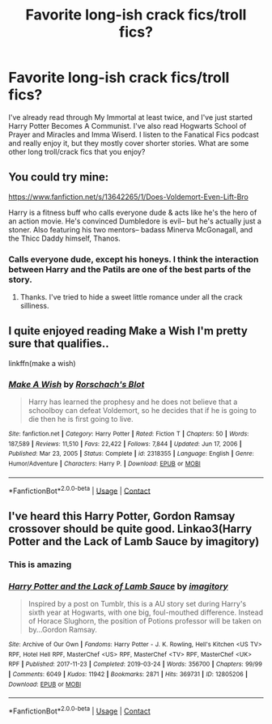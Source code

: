 #+TITLE: Favorite long-ish crack fics/troll fics?

* Favorite long-ish crack fics/troll fics?
:PROPERTIES:
:Author: dunmer-is-stinky
:Score: 3
:DateUnix: 1619389654.0
:DateShort: 2021-Apr-26
:FlairText: Request
:END:
I've already read through My Immortal at least twice, and I've just started Harry Potter Becomes A Communist. I've also read Hogwarts School of Prayer and Miracles and Imma Wiserd. I listen to the Fanatical Fics podcast and really enjoy it, but they mostly cover shorter stories. What are some other long troll/crack fics that you enjoy?


** You could try mine:

[[https://www.fanfiction.net/s/13642265/1/Does-Voldemort-Even-Lift-Bro]]

Harry is a fitness buff who calls everyone dude & acts like he's the hero of an action movie. He's convinced Dumbledore is evil-- but he's actually just a stoner. Also featuring his two mentors-- badass Minerva McGonagall, and the Thicc Daddy himself, Thanos.
:PROPERTIES:
:Author: zugrian
:Score: 2
:DateUnix: 1619504661.0
:DateShort: 2021-Apr-27
:END:

*** Calls everyone dude, except his honeys. I think the interaction between Harry and the Patils are one of the best parts of the story.
:PROPERTIES:
:Author: Solo_is_my_copliot
:Score: 3
:DateUnix: 1619545728.0
:DateShort: 2021-Apr-27
:END:

**** Thanks. I've tried to hide a sweet little romance under all the crack silliness.
:PROPERTIES:
:Author: zugrian
:Score: 2
:DateUnix: 1619546113.0
:DateShort: 2021-Apr-27
:END:


** I quite enjoyed reading Make a Wish I'm pretty sure that qualifies..

linkffn(make a wish)
:PROPERTIES:
:Author: Wirenfeldt
:Score: 1
:DateUnix: 1619415721.0
:DateShort: 2021-Apr-26
:END:

*** [[https://www.fanfiction.net/s/2318355/1/][*/Make A Wish/*]] by [[https://www.fanfiction.net/u/686093/Rorschach-s-Blot][/Rorschach's Blot/]]

#+begin_quote
  Harry has learned the prophesy and he does not believe that a schoolboy can defeat Voldemort, so he decides that if he is going to die then he is first going to live.
#+end_quote

^{/Site/:} ^{fanfiction.net} ^{*|*} ^{/Category/:} ^{Harry} ^{Potter} ^{*|*} ^{/Rated/:} ^{Fiction} ^{T} ^{*|*} ^{/Chapters/:} ^{50} ^{*|*} ^{/Words/:} ^{187,589} ^{*|*} ^{/Reviews/:} ^{11,510} ^{*|*} ^{/Favs/:} ^{22,422} ^{*|*} ^{/Follows/:} ^{7,844} ^{*|*} ^{/Updated/:} ^{Jun} ^{17,} ^{2006} ^{*|*} ^{/Published/:} ^{Mar} ^{23,} ^{2005} ^{*|*} ^{/Status/:} ^{Complete} ^{*|*} ^{/id/:} ^{2318355} ^{*|*} ^{/Language/:} ^{English} ^{*|*} ^{/Genre/:} ^{Humor/Adventure} ^{*|*} ^{/Characters/:} ^{Harry} ^{P.} ^{*|*} ^{/Download/:} ^{[[http://www.ff2ebook.com/old/ffn-bot/index.php?id=2318355&source=ff&filetype=epub][EPUB]]} ^{or} ^{[[http://www.ff2ebook.com/old/ffn-bot/index.php?id=2318355&source=ff&filetype=mobi][MOBI]]}

--------------

*FanfictionBot*^{2.0.0-beta} | [[https://github.com/FanfictionBot/reddit-ffn-bot/wiki/Usage][Usage]] | [[https://www.reddit.com/message/compose?to=tusing][Contact]]
:PROPERTIES:
:Author: FanfictionBot
:Score: 1
:DateUnix: 1619415748.0
:DateShort: 2021-Apr-26
:END:


** I've heard this Harry Potter, Gordon Ramsay crossover should be quite good. Linkao3(Harry Potter and the Lack of Lamb Sauce by imagitory)
:PROPERTIES:
:Author: Quine_
:Score: 1
:DateUnix: 1619432106.0
:DateShort: 2021-Apr-26
:END:

*** This is amazing
:PROPERTIES:
:Author: dunmer-is-stinky
:Score: 2
:DateUnix: 1619498077.0
:DateShort: 2021-Apr-27
:END:


*** [[https://archiveofourown.org/works/12805206][*/Harry Potter and the Lack of Lamb Sauce/*]] by [[https://www.archiveofourown.org/users/imagitory/pseuds/imagitory][/imagitory/]]

#+begin_quote
  Inspired by a post on Tumblr, this is a AU story set during Harry's sixth year at Hogwarts, with one big, foul-mouthed difference. Instead of Horace Slughorn, the position of Potions professor will be taken on by...Gordon Ramsay.
#+end_quote

^{/Site/:} ^{Archive} ^{of} ^{Our} ^{Own} ^{*|*} ^{/Fandoms/:} ^{Harry} ^{Potter} ^{-} ^{J.} ^{K.} ^{Rowling,} ^{Hell's} ^{Kitchen} ^{<US} ^{TV>} ^{RPF,} ^{Hotel} ^{Hell} ^{RPF,} ^{MasterChef} ^{<US>} ^{RPF,} ^{MasterChef} ^{<TV>} ^{RPF,} ^{MasterChef} ^{<UK>} ^{RPF} ^{*|*} ^{/Published/:} ^{2017-11-23} ^{*|*} ^{/Completed/:} ^{2019-03-24} ^{*|*} ^{/Words/:} ^{356700} ^{*|*} ^{/Chapters/:} ^{99/99} ^{*|*} ^{/Comments/:} ^{6049} ^{*|*} ^{/Kudos/:} ^{11942} ^{*|*} ^{/Bookmarks/:} ^{2871} ^{*|*} ^{/Hits/:} ^{369731} ^{*|*} ^{/ID/:} ^{12805206} ^{*|*} ^{/Download/:} ^{[[https://archiveofourown.org/downloads/12805206/Harry%20Potter%20and%20the.epub?updated_at=1616625810][EPUB]]} ^{or} ^{[[https://archiveofourown.org/downloads/12805206/Harry%20Potter%20and%20the.mobi?updated_at=1616625810][MOBI]]}

--------------

*FanfictionBot*^{2.0.0-beta} | [[https://github.com/FanfictionBot/reddit-ffn-bot/wiki/Usage][Usage]] | [[https://www.reddit.com/message/compose?to=tusing][Contact]]
:PROPERTIES:
:Author: FanfictionBot
:Score: 1
:DateUnix: 1619432129.0
:DateShort: 2021-Apr-26
:END:
